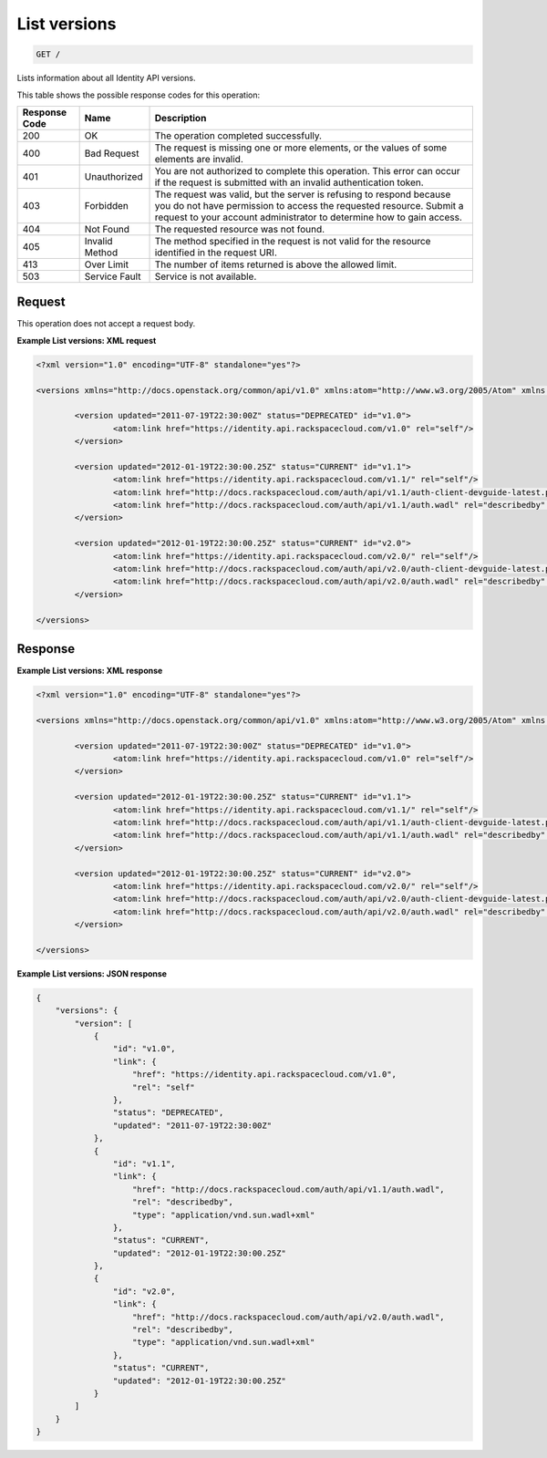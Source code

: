 
.. THIS OUTPUT IS GENERATED FROM THE WADL. DO NOT EDIT.

.. _get-list-versions:

List versions
^^^^^^^^^^^^^^^^^^^^^^^^^^^^^^^^^^^^^^^^^^^^^^^^^^^^^^^^^^^^^^^^^^^^^^^^^^^^^^^^

.. code::

    GET /

Lists information about all Identity API versions.



This table shows the possible response codes for this operation:


+--------------------------+-------------------------+-------------------------+
|Response Code             |Name                     |Description              |
+==========================+=========================+=========================+
|200                       |OK                       |The operation completed  |
|                          |                         |successfully.            |
+--------------------------+-------------------------+-------------------------+
|400                       |Bad Request              |The request is missing   |
|                          |                         |one or more elements, or |
|                          |                         |the values of some       |
|                          |                         |elements are invalid.    |
+--------------------------+-------------------------+-------------------------+
|401                       |Unauthorized             |You are not authorized   |
|                          |                         |to complete this         |
|                          |                         |operation. This error    |
|                          |                         |can occur if the request |
|                          |                         |is submitted with an     |
|                          |                         |invalid authentication   |
|                          |                         |token.                   |
+--------------------------+-------------------------+-------------------------+
|403                       |Forbidden                |The request was valid,   |
|                          |                         |but the server is        |
|                          |                         |refusing to respond      |
|                          |                         |because you do not have  |
|                          |                         |permission to access the |
|                          |                         |requested resource.      |
|                          |                         |Submit a request to your |
|                          |                         |account administrator to |
|                          |                         |determine how to gain    |
|                          |                         |access.                  |
+--------------------------+-------------------------+-------------------------+
|404                       |Not Found                |The requested resource   |
|                          |                         |was not found.           |
+--------------------------+-------------------------+-------------------------+
|405                       |Invalid Method           |The method specified in  |
|                          |                         |the request is not valid |
|                          |                         |for the resource         |
|                          |                         |identified in the        |
|                          |                         |request URI.             |
+--------------------------+-------------------------+-------------------------+
|413                       |Over Limit               |The number of items      |
|                          |                         |returned is above the    |
|                          |                         |allowed limit.           |
+--------------------------+-------------------------+-------------------------+
|503                       |Service Fault            |Service is not available.|
+--------------------------+-------------------------+-------------------------+


Request
""""""""""""""""








This operation does not accept a request body.




**Example List versions: XML request**


.. code::

   <?xml version="1.0" encoding="UTF-8" standalone="yes"?>
   
   <versions xmlns="http://docs.openstack.org/common/api/v1.0" xmlns:atom="http://www.w3.org/2005/Atom" xmlns:ns3="http://docs.rackspace.com/core/event">
   
           <version updated="2011-07-19T22:30:00Z" status="DEPRECATED" id="v1.0">
                   <atom:link href="https://identity.api.rackspacecloud.com/v1.0" rel="self"/>
           </version>
   
           <version updated="2012-01-19T22:30:00.25Z" status="CURRENT" id="v1.1">
                   <atom:link href="https://identity.api.rackspacecloud.com/v1.1/" rel="self"/>
                   <atom:link href="http://docs.rackspacecloud.com/auth/api/v1.1/auth-client-devguide-latest.pdf" rel="describedby" type="application/pdf"/>
                   <atom:link href="http://docs.rackspacecloud.com/auth/api/v1.1/auth.wadl" rel="describedby" type="application/vnd.sun.wadl+xml"/>
           </version>
   
           <version updated="2012-01-19T22:30:00.25Z" status="CURRENT" id="v2.0">
                   <atom:link href="https://identity.api.rackspacecloud.com/v2.0/" rel="self"/>
                   <atom:link href="http://docs.rackspacecloud.com/auth/api/v2.0/auth-client-devguide-latest.pdf" rel="describedby" type="application/pdf"/>
                   <atom:link href="http://docs.rackspacecloud.com/auth/api/v2.0/auth.wadl" rel="describedby" type="application/vnd.sun.wadl+xml"/>
           </version>
   
   </versions>





Response
""""""""""""""""










**Example List versions: XML response**


.. code::

   <?xml version="1.0" encoding="UTF-8" standalone="yes"?>
   
   <versions xmlns="http://docs.openstack.org/common/api/v1.0" xmlns:atom="http://www.w3.org/2005/Atom" xmlns:ns3="http://docs.rackspace.com/core/event">
   
           <version updated="2011-07-19T22:30:00Z" status="DEPRECATED" id="v1.0">
                   <atom:link href="https://identity.api.rackspacecloud.com/v1.0" rel="self"/>
           </version>
   
           <version updated="2012-01-19T22:30:00.25Z" status="CURRENT" id="v1.1">
                   <atom:link href="https://identity.api.rackspacecloud.com/v1.1/" rel="self"/>
                   <atom:link href="http://docs.rackspacecloud.com/auth/api/v1.1/auth-client-devguide-latest.pdf" rel="describedby" type="application/pdf"/>
                   <atom:link href="http://docs.rackspacecloud.com/auth/api/v1.1/auth.wadl" rel="describedby" type="application/vnd.sun.wadl+xml"/>
           </version>
   
           <version updated="2012-01-19T22:30:00.25Z" status="CURRENT" id="v2.0">
                   <atom:link href="https://identity.api.rackspacecloud.com/v2.0/" rel="self"/>
                   <atom:link href="http://docs.rackspacecloud.com/auth/api/v2.0/auth-client-devguide-latest.pdf" rel="describedby" type="application/pdf"/>
                   <atom:link href="http://docs.rackspacecloud.com/auth/api/v2.0/auth.wadl" rel="describedby" type="application/vnd.sun.wadl+xml"/>
           </version>
   
   </versions>





**Example List versions: JSON response**


.. code::

   {
       "versions": {
           "version": [
               {
                   "id": "v1.0",
                   "link": {
                       "href": "https://identity.api.rackspacecloud.com/v1.0",
                       "rel": "self"
                   },
                   "status": "DEPRECATED",
                   "updated": "2011-07-19T22:30:00Z"
               },
               {
                   "id": "v1.1",
                   "link": {
                       "href": "http://docs.rackspacecloud.com/auth/api/v1.1/auth.wadl",
                       "rel": "describedby",
                       "type": "application/vnd.sun.wadl+xml"
                   },
                   "status": "CURRENT",
                   "updated": "2012-01-19T22:30:00.25Z"
               },
               {
                   "id": "v2.0",
                   "link": {
                       "href": "http://docs.rackspacecloud.com/auth/api/v2.0/auth.wadl",
                       "rel": "describedby",
                       "type": "application/vnd.sun.wadl+xml"
                   },
                   "status": "CURRENT",
                   "updated": "2012-01-19T22:30:00.25Z"
               }
           ]
       }
   }




